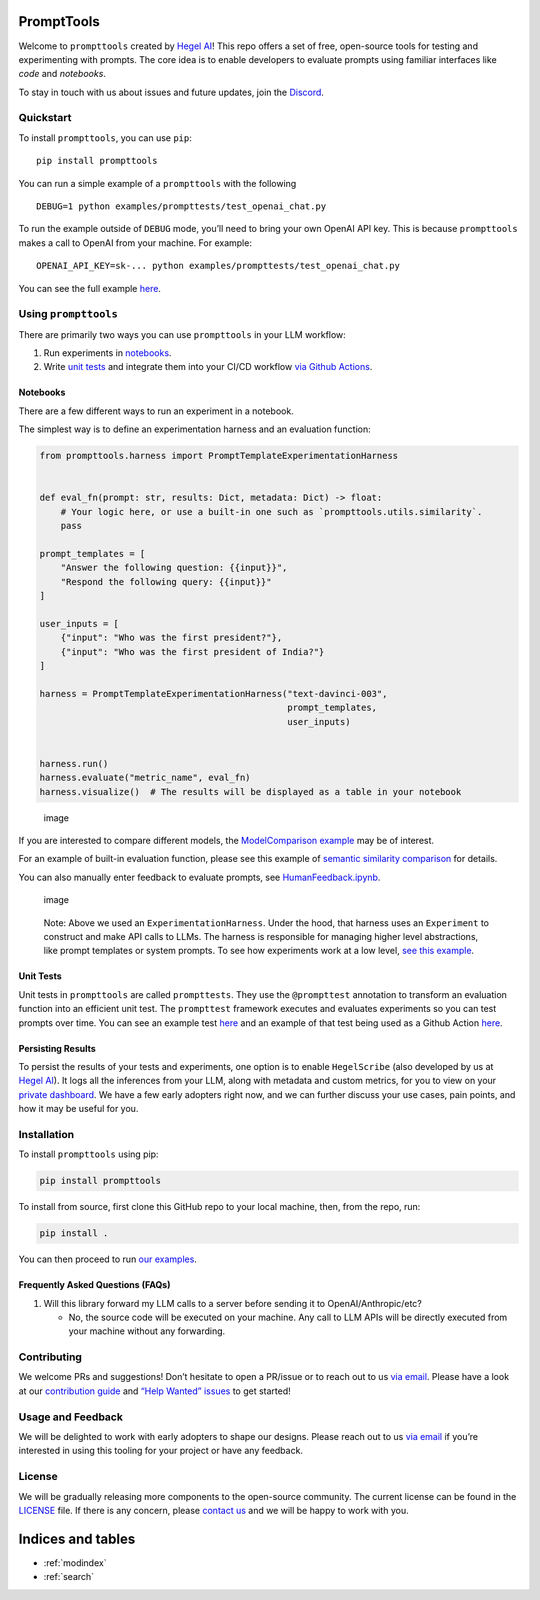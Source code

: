.. prompttools documentation master file, created by
   sphinx-quickstart on Sun Jul 16 15:34:13 2023.
   You can adapt this file completely to your liking, but it should at least
   contain the root `toctree` directive.

PromptTools
===========

Welcome to ``prompttools`` created by `Hegel
AI <https://hegel-ai.com/>`__! This repo offers a set of free,
open-source tools for testing and experimenting with prompts. The core
idea is to enable developers to evaluate prompts using familiar
interfaces like *code* and *notebooks*.

To stay in touch with us about issues and future updates, join the
`Discord <https://discord.gg/7KeRPNHGdJ>`__.

Quickstart
----------

To install ``prompttools``, you can use ``pip``:

::

   pip install prompttools

You can run a simple example of a ``prompttools`` with the following

::

   DEBUG=1 python examples/prompttests/test_openai_chat.py

To run the example outside of ``DEBUG`` mode, you’ll need to bring your
own OpenAI API key. This is because ``prompttools`` makes a call to
OpenAI from your machine. For example:

::

   OPENAI_API_KEY=sk-... python examples/prompttests/test_openai_chat.py

You can see the full example
`here <https://github.com/hegelai/prompttools/tree/main/examples/prompttests/test_openai_chat.py>`__.

Using ``prompttools``
---------------------

There are primarily two ways you can use ``prompttools`` in your LLM
workflow:

1. Run experiments in `notebooks <https://github.com/hegelai/prompttools/tree/main/examples/notebooks/>`__.
2. Write `unit tests </examples/prompttests/test_openai_chat.py>`__ and
   integrate them into your CI/CD workflow `via Github
   Actions <https://github.com/hegelai/prompttools/tree/main/.github/workflows/post-commit.yaml>`__.

Notebooks
~~~~~~~~~

There are a few different ways to run an experiment in a notebook.

The simplest way is to define an experimentation harness and an
evaluation function:

.. code:: python

   from prompttools.harness import PromptTemplateExperimentationHarness


   def eval_fn(prompt: str, results: Dict, metadata: Dict) -> float:
       # Your logic here, or use a built-in one such as `prompttools.utils.similarity`.
       pass

   prompt_templates = [
       "Answer the following question: {{input}}", 
       "Respond the following query: {{input}}"
   ]

   user_inputs = [
       {"input": "Who was the first president?"}, 
       {"input": "Who was the first president of India?"}
   ]

   harness = PromptTemplateExperimentationHarness("text-davinci-003", 
                                                  prompt_templates, 
                                                  user_inputs)


   harness.run()
   harness.evaluate("metric_name", eval_fn)
   harness.visualize()  # The results will be displayed as a table in your notebook

.. figure:: img/table.png
   :alt: image

   image

If you are interested to compare different models, the `ModelComparison
example <https://github.com/hegelai/prompttools/tree/main/examples/notebooks/ModelComparison.ipynb>`__ may be of
interest.

For an example of built-in evaluation function, please see this example
of `semantic similarity
comparison <https://github.com/hegelai/prompttools/tree/main/examples/notebooks/SemanticSimilarity.ipynb>`__ for
details.

You can also manually enter feedback to evaluate prompts, see
`HumanFeedback.ipynb <https://github.com/hegelai/prompttools/tree/main/examples/notebooks/HumanFeedback.ipynb>`__.

.. figure:: img/feedback.png
   :alt: image

   image

..

   Note: Above we used an ``ExperimentationHarness``. Under the hood,
   that harness uses an ``Experiment`` to construct and make API calls
   to LLMs. The harness is responsible for managing higher level
   abstractions, like prompt templates or system prompts. To see how
   experiments work at a low level, `see this
   example <https://github.com/hegelai/prompttools/tree/main/examples/notebooks/BasicExperiment.ipynb>`__.

Unit Tests
~~~~~~~~~~

Unit tests in ``prompttools`` are called ``prompttests``. They use the
``@prompttest`` annotation to transform an evaluation function into an
efficient unit test. The ``prompttest`` framework executes and evaluates
experiments so you can test prompts over time. You can see an example
test `here <https://github.com/hegelai/prompttools/tree/main/examples/prompttests/test_openai_chat.py>`__ and an example
of that test being used as a Github Action
`here <https://github.com/hegelai/prompttools/tree/main/.github/workflows/post-commit.yaml>`__.

Persisting Results
~~~~~~~~~~~~~~~~~~

To persist the results of your tests and experiments, one option is to
enable ``HegelScribe`` (also developed by us at `Hegel
AI <https://hegel-ai.com/>`__). It logs all the inferences from your
LLM, along with metadata and custom metrics, for you to view on your
`private dashboard <https://app.hegel-ai.com>`__. We have a few early
adopters right now, and we can further discuss your use cases, pain
points, and how it may be useful for you.

Installation
------------

To install ``prompttools`` using pip:

.. code:: bash

   pip install prompttools

To install from source, first clone this GitHub repo to your local
machine, then, from the repo, run:

.. code:: bash

   pip install .

You can then proceed to run `our examples <https://github.com/hegelai/prompttools/tree/main/examples/notebooks/>`__.

Frequently Asked Questions (FAQs)
~~~~~~~~~~~~~~~~~~~~~~~~~~~~~~~~~

1. Will this library forward my LLM calls to a server before sending it
   to OpenAI/Anthropic/etc?

   -  No, the source code will be executed on your machine. Any call to
      LLM APIs will be directly executed from your machine without any
      forwarding.

Contributing
------------

We welcome PRs and suggestions! Don’t hesitate to open a PR/issue or to
reach out to us `via email <mailto:team@hegel-ai.com>`__. Please have a
look at our `contribution guide <CONTRIBUTING.md>`__ and `“Help Wanted”
issues <https://github.com/hegelai/prompttools/issues?q=is%3Aopen+is%3Aissue+label%3A%22help+wanted%22>`__
to get started!

Usage and Feedback
------------------

We will be delighted to work with early adopters to shape our designs.
Please reach out to us `via email <mailto:team@hegel-ai.com>`__ if
you’re interested in using this tooling for your project or have any
feedback.

License
-------

We will be gradually releasing more components to the open-source
community. The current license can be found in the `LICENSE <https://github.com/hegelai/prompttools/tree/main/LICENSE>`__
file. If there is any concern, please `contact
us <mailto:eam@hegel-ai.com>`__ and we will be happy to work with you.

Indices and tables
==================

* :ref:`modindex`
* :ref:`search`